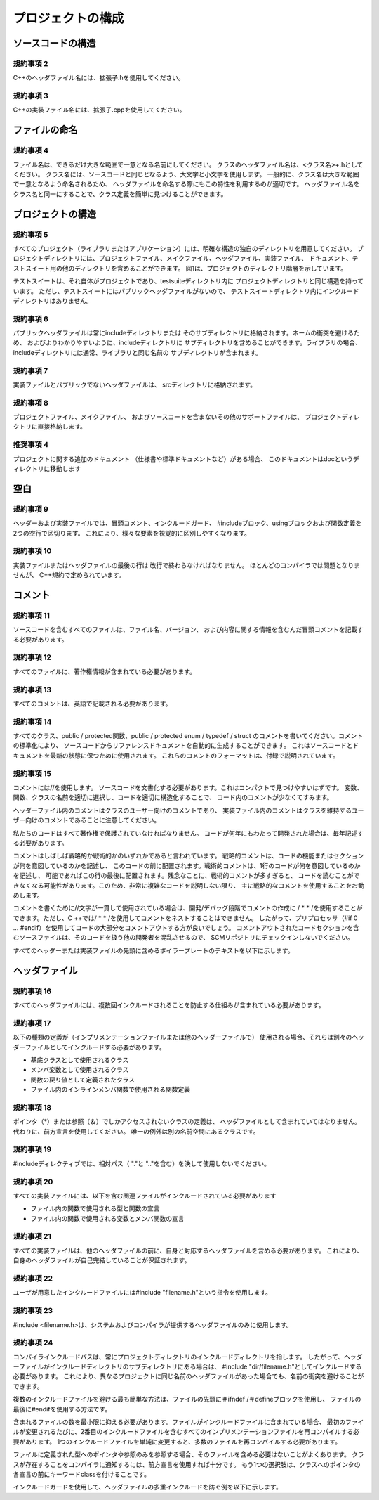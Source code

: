 
プロジェクトの構成
==============================

ソースコードの構造
------------------

規約事項 2
^^^^^^^^^^

C++のヘッダファイル名には、拡張子.hを使用してください。

規約事項 3
^^^^^^^^^^

C++の実装ファイル名には、拡張子.cppを使用してください。

ファイルの命名
--------------

規約事項 4
^^^^^^^^^^

ファイル名は、できるだけ大きな範囲で一意となる名前にしてください。
クラスのヘッダファイル名は、<クラス名>+.hとしてください。
クラス名には、ソースコードと同じとなるよう、大文字と小文字を使用します。
一般的に、クラス名は大きな範囲で一意となるよう命名されるため、
ヘッダファイルを命名する際にもこの特性を利用するのが適切です。
ヘッダファイル名をクラス名と同一にすることで、クラス定義を簡単に見つけることができます。

プロジェクトの構造
------------------

規約事項 5
^^^^^^^^^^

すべてのプロジェクト（ライブラリまたはアプリケーション）には、明確な構造の独自のディレクトリを用意してください。
プロジェクトディレクトリには、プロジェクトファイル、メイクファイル、ヘッダファイル、実装ファイル、
ドキュメント、テストスイート用の他のディレクトリを含めることができます。
図1は、プロジェクトのディレクトリ階層を示しています。


テストスイートは、それ自体がプロジェクトであり、testsuiteディレクトリ内に
プロジェクトディレクトリと同じ構造を持っています。
ただし、テストスイートにはパブリックヘッダファイルがないので、
テストスイートディレクトリ内にインクルードディレクトリはありません。

規約事項 6
^^^^^^^^^^

パブリックヘッダファイルは常にincludeディレクトリまたは
そのサブディレクトリに格納されます。ネームの衝突を避けるため、
およびよりわかりやすいように、includeディレクトリに
サブディレクトリを含めることができます。ライブラリの場合、
includeディレクトリには通常、ライブラリと同じ名前の
サブディレクトリが含まれます。

規約事項 7
^^^^^^^^^^

実装ファイルとパブリックでないヘッダファイルは、
srcディレクトリに格納されます。

規約事項 8
^^^^^^^^^^

プロジェクトファイル、メイクファイル、
およびソースコードを含まないその他のサポートファイルは、
プロジェクトディレクトリに直接格納します。

推奨事項 4
^^^^^^^^^^

プロジェクトに関する追加のドキュメント
（仕様書や標準ドキュメントなど）がある場合、
このドキュメントはdocというディレクトリに移動します

空白
----

規約事項 9
^^^^^^^^^^

ヘッダーおよび実装ファイルでは、冒頭コメント、インクルードガード、
#includeブロック、usingブロックおよび関数定義を2つの空行で区切ります。
これにより、様々な要素を視覚的に区別しやすくなります。

規約事項 10
^^^^^^^^^^^

実装ファイルまたはヘッダファイルの最後の行は
改行で終わらなければなりません。
ほとんどのコンパイラでは問題となりませんが、
C++規約で定められています。

コメント
--------

規約事項 11
^^^^^^^^^^^

ソースコードを含むすべてのファイルは、ファイル名、バージョン、
および内容に関する情報を含むんだ冒頭コメントを記載する必要があります。

規約事項 12
^^^^^^^^^^^

すべてのファイルに、著作権情報が含まれている必要があります。

規約事項 13
^^^^^^^^^^^

すべてのコメントは、英語で記載される必要があります。

規約事項 14
^^^^^^^^^^^

すべてのクラス、public / protected関数、public / protected enum / typedef / struct
のコメントを書いてください。コメントの標準化により、
ソースコードからリファレンスドキュメントを自動的に生成することができます。
これはソースコードとドキュメントを最新の状態に保つために使用されます。
これらのコメントのフォーマットは、付録で説明されています。

規約事項 15
^^^^^^^^^^^

コメントには//を使用します。
ソースコードを文書化する必要があります。これはコンパクトで見つけやすいはずです。
変数、関数、クラスの名前を適切に選択し、コードを適切に構造化することで、
コード内のコメントが少なくてすみます。

ヘッダーファイル内のコメントはクラスのユーザー向けのコメントであり、
実装ファイル内のコメントはクラスを維持するユーザー向けのコメントであることに注意してください。

私たちのコードはすべて著作権で保護されていなければなりません。
コードが何年にもわたって開発された場合は、毎年記述する必要があります。

コメントはしばしば戦略的か戦術的かのいずれかであると言われています。
戦略的コメントは、コードの機能またはセクションが何を意図しているのかを記述し、
このコードの前に配置されます。戦術的コメントは、1行のコードが何を意図しているのかを記述し、
可能であればこの行の最後に配置されます。残念なことに、戦術的コメントが多すぎると、
コードを読むことができなくなる可能性があります。このため、非常に複雑なコードを説明しない限り、
主に戦略的なコメントを使用することをお勧めします。

コメントを書くために//文字が一貫して使用されている場合は、開発/デバッグ段階でコメントの作成に
/ * * /を使用することができます。ただし、C ++では/ * * /を使用してコメントをネストすることはできません。
したがって、プリプロセッサ（#if 0 ... #endif）を使用してコードの大部分をコメントアウトする方が良いでしょう。
コメントアウトされたコードセクションを含むソースファイルは、そのコードを扱う他の開発者を混乱させるので、
SCMリポジトリにチェックインしないでください。

すべてのヘッダーまたは実装ファイルの先頭に含めるボイラープレートのテキストを以下に示します。

.. code-block:: cpp
  :caption: 例1

  //
  // <FileName>.h
  //
  // $Id$
  //
  // Library: <LibraryName>
  // Package: <PackageName>
  // Module: <ModuleName>
  //
  // <One or two sentences describing what the header file is for. Can
  // be omitted in source (.cpp) files.>
  //
  // Copyright (c) 2006, Applied Informatics Software Engineering GmbH.
  // All rights reserved.
  //
  // <License Notice>

ヘッダファイル
--------------

規約事項 16
^^^^^^^^^^^

すべてのヘッダファイルには、複数回インクルードされることを防止する仕組みが含まれている必要があります。

規約事項 17
^^^^^^^^^^^

以下の種類の定義が（インプリメンテーションファイルまたは他のヘッダーファイルで）
使用される場合、それらは別々のヘッダーファイルとしてインクルードする必要があります。

+ 基底クラスとして使用されるクラス
+ メンバ変数として使用されるクラス
+ 関数の戻り値として定義されたクラス
+ ファイル内のインラインメンバ関数で使用される関数定義

規約事項 18
^^^^^^^^^^^

ポインタ（*）または参照（＆）でしかアクセスされないクラスの定義は、
ヘッダファイルとして含まれていてはなりません。代わりに、前方宣言を使用してください。
唯一の例外は別の名前空間にあるクラスです。

規約事項 19
^^^^^^^^^^^

#includeディレクティブでは、相対パス（ "."と ".."を含む）を決して使用しないでください。

規約事項 20
^^^^^^^^^^^

すべての実装ファイルには、以下を含む関連ファイルがインクルードされている必要があります

+ ファイル内の関数で使用される型と関数の宣言
+ ファイル内の関数で使用される変数とメンバ関数の宣言

規約事項 21
^^^^^^^^^^^

すべての実装ファイルは、他のヘッダファイルの前に、自身と対応するヘッダファイルを含める必要があります。
これにより、自身のヘッダファイルが自己完結していることが保証されます。

規約事項 22
^^^^^^^^^^^

ユーザが用意したインクルードファイルには#include "filename.h"という指令を使用します。

規約事項 23
^^^^^^^^^^^

#include <filename.h>は、システムおよびコンパイラが提供するヘッダファイルのみに使用します。

規約事項 24
^^^^^^^^^^^

コンパイラインクルードパスは、常にプロジェクトディレクトリのインクルードディレクトリを指します。
したがって、ヘッダーファイルがインクルードディレクトリのサブディレクトリにある場合は、
#include "dir/filename.h"としてインクルードする必要があります。
これにより、異なるプロジェクトに同じ名前のヘッダファイルがあった場合でも、名前の衝突を避けることができます。

複数のインクルードファイルを避ける最も簡単な方法は、ファイルの先頭に＃ifndef /＃defineブロックを使用し、
ファイルの最後に#endifを使用する方法です。

含まれるファイルの数を最小限に抑える必要があります。ファイルがインクルードファイルに含まれている場合、
最初のファイルが変更されるたびに、2番目のインクルードファイルを含むすべてのインプリメンテーションファイルを再コンパイルする必要があります。
1つのインクルードファイルを単純に変更すると、多数のファイルを再コンパイルする必要があります。

ファイルに定義された型へのポインタや参照のみを参照する場合、そのファイルを含める必要はないことがよくあります。
クラスが存在することをコンパイラに通知するには、前方宣言を使用すれば十分です。
もう1つの選択肢は、クラスへのポインタの各宣言の前にキーワードclassを付けることです。

インクルードガードを使用して、ヘッダファイルの多重インクルードを防ぐ例を以下に示します。

.. code-block:: cpp
  :caption: 例2

  #ifndef Foundation_SharedPtr_INCLUDED
  #define Foundation_SharedPtr_INCLUDED
  #include "Poco/Foundation.h"
  //...
  #endif // Foundation_SharedPtr_INCLUDED

